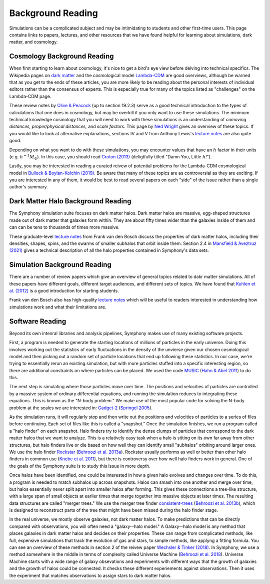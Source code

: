 Background Reading
==================

Simulations can be a complicated subject and may be intimidating to students and other first-time users. This page contains links to papers, lectures, and other resources that we have found helpful for learning about simulations, dark matter, and cosmology.

Cosmology Background Reading
----------------------------

When first starting to learn about cosmology, it's nice to get a bird's eye view before delving into technical specifics. The Wikipedia pages on `dark matter <https://en.wikipedia.org/wiki/Dark_matter>`__ and the cosmological model `Lambda-CDM <https://en.wikipedia.org/wiki/Lambda-CDM_model>`__ are good overviews, although be warned that as you get to the ends of these articles, you are more likely to be reading about the personal interests of individual editors rather than the consensus of experts. This is especially true for many of the topics listed as "challenges" on the Lambda-CDM page. 

These review notes by `Olive & Peacock <https://pdg.lbl.gov/2006/reviews/bigbangrpp.pdf>`__ (up to section 19.2.3) serve as a good technical introduction to the types of calculations that one does in cosmology, but may be overkill if you only want to use these simulations. The minimum technical knowledge cosmology that you will need to work with these simulations is an understanding of *comoving distances,* *proper/physical distances,* and *scale factors*. This page by `Ned Wright <https://www.astro.ucla.edu/~wright/cosmo_02.htm>`__ gives an overview of these topics. If you would like to look at alternative explanations, sections IV and V from Anthony Lewis's `lecture notes <https://cosmologist.info/teaching/Cosmology/Cosmology.pdf>`__ are also quite good.

Depending on what you want to do with these simulations, you may encounter values that have an :math:`h` factor in their units (e.g. :math:`h^{-1}M_\odot`). In this case, you should read `Croton (2013) <https://arxiv.org/pdf/1308.4150.pdf>`__ (deligtfully titled "Damn You, Little :math:`h`!").

Lastly, you may be interested in reading a curated reivew of potential problems for the Lambda-CDM cosmological model in `Bullock & Boylan-Kolchin (2019) <https://arxiv.org/pdf/1707.04256.pdf>`__.  Be aware that many of these topics are as controversial as they are exciting. If you are interested in any of them, it would be best to read several papers on each "side" of the issue rather than a single author's summary.

Dark Matter Halo Background Reading
-----------------------------------

The Symphony simulation suite focuses on dark matter halos. Dark matter halos are massive, egg-shaped structures made out of dark matter that galaxies form within. They are about fifty times wider than the galaxies inside of them and can can be tens to thousands of times more massive.

These graduate-level `lecture notes <https://campuspress.yale.edu/vdbosch/>`__ from Frank van den Bosch discuss the properties of dark matter halos, including their densities, shapes, spins, and the swarms of smaller subhalos that orbit inside them. Section 2.4 in `Mansfield & Aveztruz (2021) <https://arxiv.org/pdf/2008.08591.pdf>`__ gives a technical description of all the halo properties contained in Symphony's data sets.


Simulation Background Reading
-----------------------------

There are a number of review papers which give an overview of general topics related to dakr matter simulations. All of these papers have different goals, different target audiences, and different sets of topics. We have found that `Kuhlen et al. (2012) <https://arxiv.org/pdf/1209.5745.pdf>`__ is a good introduction for starting students.

Frank van den Bosch also has high-quality `lecture notes <http://www.astro.yale.edu/vdbosch/astro610_lecture20.pdf>`__ which will be useful to readers interested in understanding how simulations work and what their limitations are.

Software Reading
----------------

Beyond its own intenral libraries and analysis pipelines, Symphony makes use of many existing software projects. 

First, a program is needed to generate the starting locations of millions of particles in the early universe. Doing this involves working out the statistics of early fluctuations in the density of the unvierse given our chosen cosmological model and then picking out a random set of particle locations that end up following these statistics. In our case, we're trying to essentially rerun an existing simulation, but with more particles stuffed into a specific interesting region, so there are additional constraints on where particles can be placed. We used the code `MUSIC <https://www-n.oca.eu/ohahn/MUSIC/>`__ (`Hahn & Abel 2011 <https://arxiv.org/pdf/1103.6031.pdf>`__) to do this.

The next step is simulating where those particles move over time. The positions and velocities of particles are controlled by a massive system of ordinary differential equations, and running the simulation reduces to integrating these equations. This is known as the "N-body problem."  We make use of the most popular code for solving the N-body problem at the scales we are interested in: `Gadget-2 <https://wwwmpa.mpa-garching.mpg.de/gadget/>`__ (`Springel 2005 <https://arxiv.org/pdf/astro-ph/0505010.pdf>`__).

As the simulation runs, it will regularly stop and then write out the positions and velocities of particles to a series of files before continuing. Each set of files like this is called a "snapshot." Once the simulation finishes, we run a program called a "halo finder" on each snapshot. Halo finders try to identify the dense clumps of particles that correspond to the dark matter halos that we want to analyze. This is a relatively easy task when a halo is sitting on its own far away from other structures, but halo finders live or die based on how well they can identify small "subhalos" orbiting around larger ones. We use the halo finder `Rockstar <https://bitbucket.org/gfcstanford/rockstar/src/main/>`__ (`Behroozi et al. 2013a <https://arxiv.org/pdf/1110.4372.pdf>`__). Rockstar usually performs as well or better than other halo finders in common use (`Knebe et al. 2011 <https://arxiv.org/pdf/1104.0949.pdf>`__), but there is controversy over how well halo finders work in general. One of the goals of the Symphony suite is to study this issue in more depth.

Once halos have been identified, one could be interested in how a given halo evolves and changes over time. To do this, a program is needed to match subhalos up across snapshots. Halos can smash into one another and merge over time, but halos essentially never split apart into smaller halos after forming. This gives these connections a tree-like structure, with a large span of small objects at earlier times that merge together into massive objects at later times. The resulting data structures are called "merger trees." We use the merger tree finder `consistent-trees <https://bitbucket.org/pbehroozi/consistent-trees/src/main/>`__ (`Behroozi et al. 2013b <https://arxiv.org/abs/1110.4370>`__), which is designed to reconstruct parts of the tree that might have been missed during the halo finder stage.

In the real universe, we mostly observe galaxies, not dark matter halos. To make predictions that can be directly compared with observations, you will often need a "galaxy--halo model." A Galaxy--halo model is any method that places galaxies in dark matter halos and decides on their properties. These can range from complicated methods, like full, expensive simulations that track the evolution of gas and stars, to simple methods, like applyng a fitting formula. You can see an overview of these methods in section 2 of the reivew paper `Wechsler & Tinker (2018) <https://arxiv.org/pdf/1804.03097.pdf>`__. In Symphony, we use a method somewhere in the middle in terms of complexity called Universe Machine (`Behroozi et al. 2018 <https://arxiv.org/pdf/1806.07893.pdf>`__). Universe Machine starts with a wide range of galaxy obsevations and experiments with different ways that the growth of galaxies and the growth of halos could be connected. It checks these different experiements against observations. Then it uses the experiment that matches observations to assign stars to dark matter halos.
